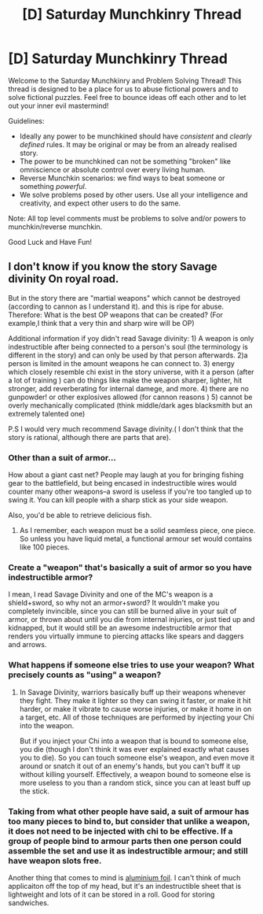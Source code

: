 #+TITLE: [D] Saturday Munchkinry Thread

* [D] Saturday Munchkinry Thread
:PROPERTIES:
:Author: AutoModerator
:Score: 7
:DateUnix: 1528556797.0
:DateShort: 2018-Jun-09
:END:
Welcome to the Saturday Munchkinry and Problem Solving Thread! This thread is designed to be a place for us to abuse fictional powers and to solve fictional puzzles. Feel free to bounce ideas off each other and to let out your inner evil mastermind!

Guidelines:

- Ideally any power to be munchkined should have /consistent/ and /clearly defined/ rules. It may be original or may be from an already realised story.
- The power to be munchkined can not be something "broken" like omniscience or absolute control over every living human.
- Reverse Munchkin scenarios: we find ways to beat someone or something /powerful/.
- We solve problems posed by other users. Use all your intelligence and creativity, and expect other users to do the same.

Note: All top level comments must be problems to solve and/or powers to munchkin/reverse munchkin.

Good Luck and Have Fun!


** I don't know if you know the story Savage divinity On royal road.

But in the story there are "martial weapons" which cannot be destroyed (according to cannon as I understand it). and this is ripe for abuse. Therefore: What is the best OP weapons that can be created? (For example,I think that a very thin and sharp wire will be OP)

Additional information if yoy didn't read Savage divinity: 1) A weapon is only indestructible after being connected to a person's soul (the terminology is different in the story) and can only be used by that person afterwards. 2)a person is limited in the amount weapons he can connect to. 3) energy which closely resemble chi exist in the story universe, with it a person (after a lot of training ) can do things like make the weapon sharper, lighter, hit stronger, add reverberating for internal damege, and more. 4) there are no gunpowder! or other explosives allowed (for cannon reasons ) 5) cannot be overly mechanically complicated (think middle/dark ages blacksmith but an extremely talented one)

P.S I would very much recommend Savage divinity.( I don't think that the story is rational, although there are parts that are).
:PROPERTIES:
:Author: Nadav1351
:Score: 2
:DateUnix: 1528562876.0
:DateShort: 2018-Jun-09
:END:

*** Other than a suit of armor...

How about a giant cast net? People may laugh at you for bringing fishing gear to the battlefield, but being encased in indestructible wires would counter many other weapons--a sword is useless if you're too tangled up to swing it. You can kill people with a sharp stick as your side weapon.

Also, you'd be able to retrieve delicious fish.
:PROPERTIES:
:Author: blasted0glass
:Score: 4
:DateUnix: 1528581843.0
:DateShort: 2018-Jun-10
:END:

**** As I remember, each weapon must be a solid seamless piece, one piece. So unless you have liquid metal, a functional armour set would contains like 100 pieces.
:PROPERTIES:
:Author: ngocnv371
:Score: 2
:DateUnix: 1528773327.0
:DateShort: 2018-Jun-12
:END:


*** Create a "weapon" that's basically a suit of armor so you have indestructible armor?

I mean, I read Savage Divinity and one of the MC's weapon is a shield+sword, so why not an armor+sword? It wouldn't make you completely invincible, since you can still be burned alive in your suit of armor, or thrown about until you die from internal injuries, or just tied up and kidnapped, but it would still be an awesome indestructible armor that renders you virtually immune to piercing attacks like spears and daggers and arrows.
:PROPERTIES:
:Author: ShiranaiWakaranai
:Score: 1
:DateUnix: 1528571702.0
:DateShort: 2018-Jun-09
:END:


*** What happens if someone else tries to use your weapon? What precisely counts as "using" a weapon?
:PROPERTIES:
:Author: TempAccountIgnorePls
:Score: 1
:DateUnix: 1528651397.0
:DateShort: 2018-Jun-10
:END:

**** In Savage Divinity, warriors basically buff up their weapons whenever they fight. They make it lighter so they can swing it faster, or make it hit harder, or make it vibrate to cause worse injuries, or make it home in on a target, etc. All of those techniques are performed by injecting your Chi into the weapon.

But if you inject your Chi into a weapon that is bound to someone else, you die (though I don't think it was ever explained exactly what causes you to die). So you can touch someone else's weapon, and even move it around or snatch it out of an enemy's hands, but you can't buff it up without killing yourself. Effectively, a weapon bound to someone else is more useless to you than a random stick, since you can at least buff up the stick.
:PROPERTIES:
:Author: ShiranaiWakaranai
:Score: 1
:DateUnix: 1528652732.0
:DateShort: 2018-Jun-10
:END:


*** Taking from what other people have said, a suit of armour has too many pieces to bind to, but consider that unlike a weapon, it does not need to be injected with chi to be effective. If a group of people bind to armour parts then one person could assemble the set and use it as indestructible armour; and still have weapon slots free.

Another thing that comes to mind is [[https://www.youtube.com/watch?v=urglg3WimHA][aluminium foil]]. I can't think of much applicaiton off the top of my head, but it's an indestructible sheet that is lightweight and lots of it can be stored in a roll. Good for storing sandwiches.
:PROPERTIES:
:Author: causalchain
:Score: 1
:DateUnix: 1529225262.0
:DateShort: 2018-Jun-17
:END:
